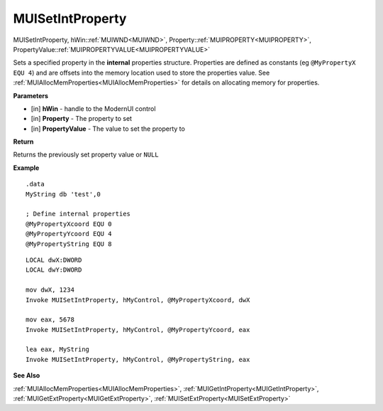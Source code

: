 .. _MUISetIntProperty:

========================
MUISetIntProperty 
========================

MUISetIntProperty, hWin::ref:`MUIWND<MUIWND>`, Property::ref:`MUIPROPERTY<MUIPROPERTY>`, PropertyValue::ref:`MUIPROPERTYVALUE<MUIPROPERTYVALUE>`

Sets a specified property in the **internal** properties structure. Properties are defined as constants (eg ``@MyPropertyX EQU 4``) and are offsets into the memory location used to store the properties value. See :ref:`MUIAllocMemProperties<MUIAllocMemProperties>` for details on allocating memory for properties.

**Parameters**

* [in] **hWin** - handle to the ModernUI control
* [in] **Property** - The property to set
* [in] **PropertyValue** - The value to set the property to

**Return**

Returns the previously set property value or ``NULL``

**Example**

::

   .data
   MyString db 'test',0
   
   ; Define internal properties
   @MyPropertyXcoord EQU 0
   @MyPropertyYcoord EQU 4
   @MyPropertyString EQU 8

::

   LOCAL dwX:DWORD
   LOCAL dwY:DWORD
   
   mov dwX, 1234
   Invoke MUISetIntProperty, hMyControl, @MyPropertyXcoord, dwX
   
   mov eax, 5678
   Invoke MUISetIntProperty, hMyControl, @MyPropertyYcoord, eax

   lea eax, MyString
   Invoke MUISetIntProperty, hMyControl, @MyPropertyString, eax


**See Also**

:ref:`MUIAllocMemProperties<MUIAllocMemProperties>`, :ref:`MUIGetIntProperty<MUIGetIntProperty>`, :ref:`MUIGetExtProperty<MUIGetExtProperty>`, :ref:`MUISetExtProperty<MUISetExtProperty>`

